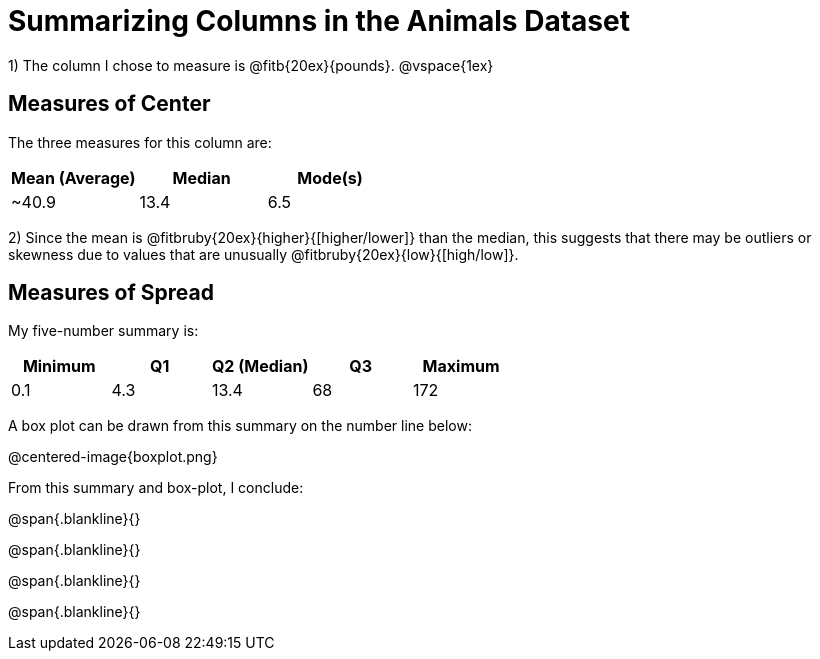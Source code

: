 = Summarizing Columns in the Animals Dataset

1) The column I chose to measure is
@fitb{20ex}{pounds}.
@vspace{1ex}

== Measures of Center

The three measures for this column are:

[cols="^1a,^1a,^1a",options="header"]
|===

| Mean (Average)| Median | Mode(s)

| ~40.9 		| 13.4 	 | 6.5
|===

2) Since the mean is @fitbruby{20ex}{higher}{[higher/lower]} than the median, this suggests that there may be outliers or skewness due to values that are unusually @fitbruby{20ex}{low}{[high/low]}.

== Measures of Spread

My five-number summary is:

[cols="^1a,^1a,^1a,^1a,^1a",options="header"]
|===

| Minimum | Q1 | Q2 (Median) | Q3 | Maximum

| 0.1	  | 4.3| 13.4		 | 68 | 172
|===

A box plot can be drawn from this summary on the number line below:

@centered-image{boxplot.png}

From this summary and box-plot, I conclude:

@span{.blankline}{}

@span{.blankline}{}

@span{.blankline}{}

@span{.blankline}{}
